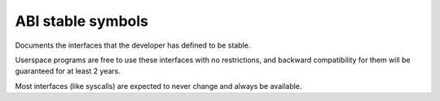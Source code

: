 ABI stable symbols
==================

Documents the interfaces that the developer has defined to be stable.

Userspace programs are free to use these interfaces with no
restrictions, and backward compatibility for them will be guaranteed
for at least 2 years.

Most interfaces (like syscalls) are expected to never change and always
be available.

.. kernel-abi:: ABI/stable
   :rst:
